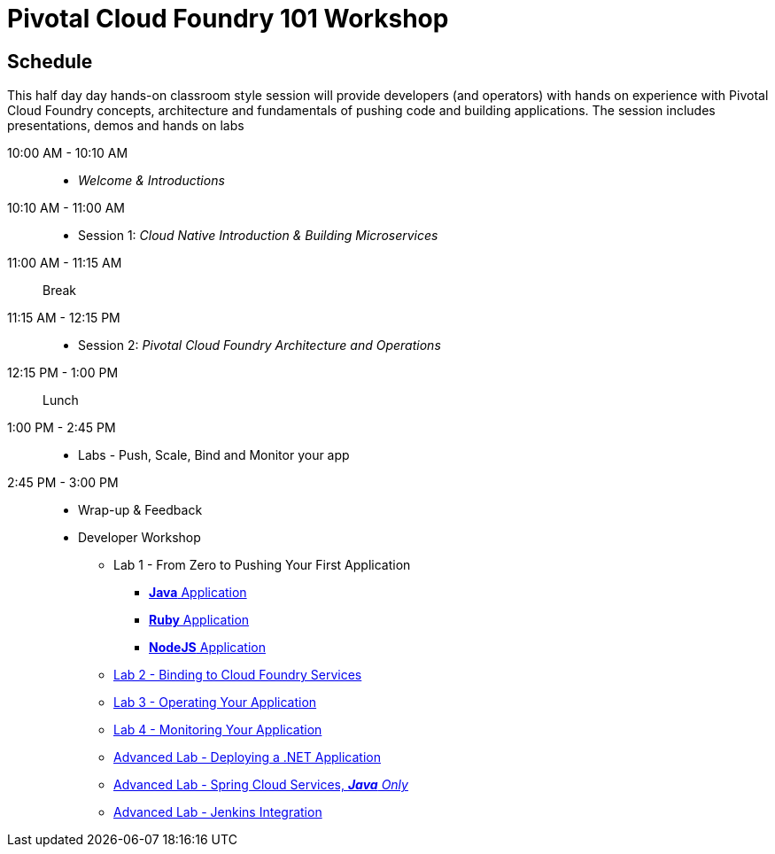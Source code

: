 = Pivotal Cloud Foundry 101 Workshop

== Schedule

This half day day hands-on classroom style session will provide developers (and operators) with hands on experience with Pivotal Cloud Foundry concepts, architecture and fundamentals of pushing code and building applications. The session includes presentations, demos and hands on labs

10:00 AM - 10:10 AM::
 * _Welcome & Introductions_ 
10:10 AM - 11:00 AM::
 * Session 1: _Cloud Native Introduction & Building Microservices_
11:00 AM - 11:15 AM:: Break
11:15 AM - 12:15 PM:: 
* Session 2: _Pivotal Cloud Foundry Architecture and Operations_
12:15 PM - 1:00 PM:: Lunch
1:00 PM - 2:45 PM:: 
* Labs - Push, Scale, Bind and Monitor your app
2:45 PM - 3:00 PM:: 
* Wrap-up & Feedback

* Developer Workshop
** Lab 1 - From Zero to Pushing Your First Application
*** link:labs/lab1/lab.adoc[**Java** Application]
*** link:labs/lab1/lab-ruby.adoc[**Ruby** Application]
*** link:labs/lab1/lab-node.adoc[**NodeJS** Application]
** link:labs/lab2/lab.adoc[Lab 2 - Binding to Cloud Foundry Services]
** link:labs/lab3/lab.adoc[Lab 3 - Operating Your Application]
** link:labs/lab4/lab.adoc[Lab 4 - Monitoring Your Application]
** link:labs/lab5/lab.adoc[Advanced Lab - Deploying a .NET Application]
** link:cf-spring-trader/README.md[Advanced Lab - Spring Cloud Services, _**Java** Only_]
** link:labs/lab5/continuous-delivery-lab.adoc[Advanced Lab - Jenkins Integration]
